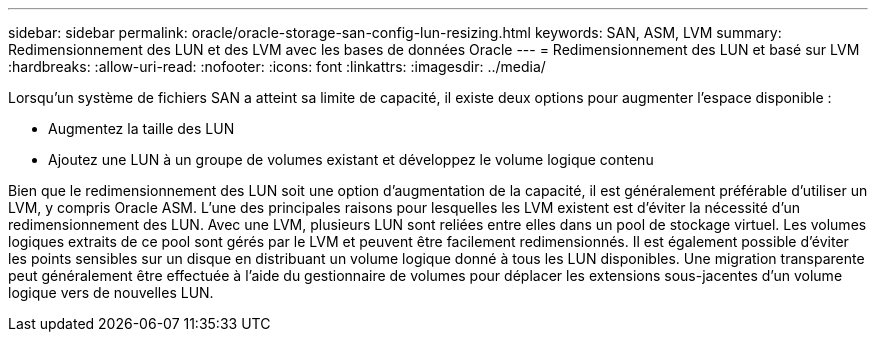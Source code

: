 ---
sidebar: sidebar 
permalink: oracle/oracle-storage-san-config-lun-resizing.html 
keywords: SAN, ASM, LVM 
summary: Redimensionnement des LUN et des LVM avec les bases de données Oracle 
---
= Redimensionnement des LUN et basé sur LVM
:hardbreaks:
:allow-uri-read: 
:nofooter: 
:icons: font
:linkattrs: 
:imagesdir: ../media/


[role="lead"]
Lorsqu'un système de fichiers SAN a atteint sa limite de capacité, il existe deux options pour augmenter l'espace disponible :

* Augmentez la taille des LUN
* Ajoutez une LUN à un groupe de volumes existant et développez le volume logique contenu


Bien que le redimensionnement des LUN soit une option d'augmentation de la capacité, il est généralement préférable d'utiliser un LVM, y compris Oracle ASM. L'une des principales raisons pour lesquelles les LVM existent est d'éviter la nécessité d'un redimensionnement des LUN. Avec une LVM, plusieurs LUN sont reliées entre elles dans un pool de stockage virtuel. Les volumes logiques extraits de ce pool sont gérés par le LVM et peuvent être facilement redimensionnés. Il est également possible d'éviter les points sensibles sur un disque en distribuant un volume logique donné à tous les LUN disponibles. Une migration transparente peut généralement être effectuée à l'aide du gestionnaire de volumes pour déplacer les extensions sous-jacentes d'un volume logique vers de nouvelles LUN.
